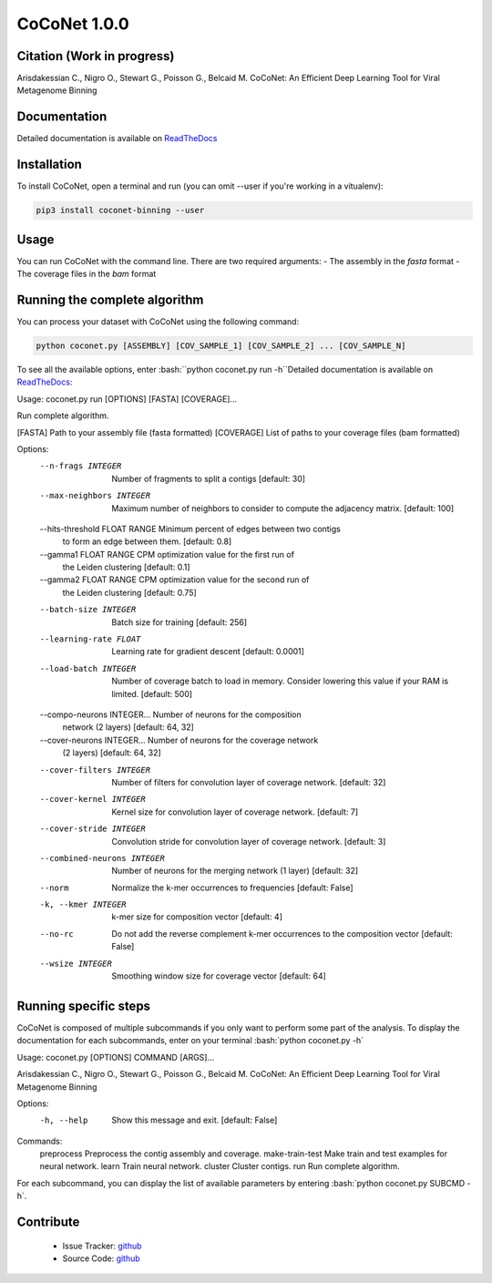 CoCoNet 1.0.0
=============
.. image:: https://travis-ci.org/Puumanamana/CoCoNet.svg?branch=master
    :target: https://travis-ci.org/Puumanamana/CoCoNet
.. image:: https://codecov.io/gh/Puumanamana/CoCoNet/branch/master/graph/badge.svg
    :target: https://codecov.io/gh/Puumanamana/CoCoNet

Citation (Work in progress)
--------
Arisdakessian C., Nigro O., Stewart G., Poisson G., Belcaid M.
CoCoNet: An Efficient Deep Learning Tool for Viral Metagenome Binning

Documentation
-------------
Detailed documentation is available on `ReadTheDocs <https://coconet.readthedocs.io/en/latest/index.html>`_

Installation
------------
To install CoCoNet, open a terminal and run (you can omit --user if you're working in a vitualenv):

.. code-block:: bash

    pip3 install coconet-binning --user

Usage
-----
You can run CoCoNet with the command line. There are two required arguments:
- The assembly in the *fasta* format
- The coverage files in the *bam* format

Running the complete algorithm
------------------------------

You can process your dataset with CoCoNet using the following command:

.. code-block:: bash

    python coconet.py [ASSEMBLY] [COV_SAMPLE_1] [COV_SAMPLE_2] ... [COV_SAMPLE_N]

To see all the available options, enter :bash:``python coconet.py run -h``Detailed documentation is available on `ReadTheDocs <https://coconet.readthedocs.io/en/latest/index.html>`_:

Usage: coconet.py run [OPTIONS] [FASTA] [COVERAGE]...

Run complete algorithm.

[FASTA] Path to your assembly file (fasta formatted)
[COVERAGE] List of paths to your coverage files (bam formatted)

Options:
  --n-frags INTEGER               Number of fragments to split a contigs
                                  [default: 30]
  --max-neighbors INTEGER         Maximum number of neighbors to consider to
                                  compute the adjacency matrix.  [default:
                                  100]
  --hits-threshold FLOAT RANGE    Minimum percent of edges between two contigs
                                  to form an edge between them.  [default:
                                  0.8]
  --gamma1 FLOAT RANGE            CPM optimization value for the first run of
                                  the Leiden clustering  [default: 0.1]
  --gamma2 FLOAT RANGE            CPM optimization value for the second run of
                                  the Leiden clustering  [default: 0.75]
  --batch-size INTEGER            Batch size for training  [default: 256]
  --learning-rate FLOAT           Learning rate for gradient descent
                                  [default: 0.0001]
  --load-batch INTEGER            Number of coverage batch to load in memory.
                                  Consider lowering this value if your RAM is
                                  limited.  [default: 500]
  --compo-neurons INTEGER...      Number of neurons for the composition
                                  network (2 layers)  [default: 64, 32]
  --cover-neurons INTEGER...      Number of neurons for the coverage network
                                  (2 layers)  [default: 64, 32]
  --cover-filters INTEGER         Number of filters for convolution layer of
                                  coverage network.  [default: 32]
  --cover-kernel INTEGER          Kernel size for convolution layer of
                                  coverage network.  [default: 7]
  --cover-stride INTEGER          Convolution stride for convolution layer of
                                  coverage network.  [default: 3]
  --combined-neurons INTEGER      Number of neurons for the merging network (1
                                  layer)  [default: 32]
  --norm                          Normalize the k-mer occurrences to
                                  frequencies  [default: False]
  -k, --kmer INTEGER              k-mer size for composition vector  [default:
                                  4]
  --no-rc                         Do not add the reverse complement k-mer
                                  occurrences to the composition vector
                                  [default: False]
  --wsize INTEGER                 Smoothing window size for coverage vector
                                  [default: 64]


Running specific steps
----------------------

CoCoNet is composed of multiple subcommands if you only want to perform some part of the analysis.
To display the documentation for each subcommands, enter on your terminal :bash:`python coconet.py -h`

Usage: coconet.py [OPTIONS] COMMAND [ARGS]...

Arisdakessian C., Nigro O., Stewart G., Poisson G., Belcaid M. CoCoNet: An
Efficient Deep Learning Tool for Viral Metagenome Binning

Options:
  -h, --help  Show this message and exit.  [default: False]

Commands:
  preprocess       Preprocess the contig assembly and coverage.
  make-train-test  Make train and test examples for neural network.
  learn            Train neural network.
  cluster          Cluster contigs.
  run              Run complete algorithm.

For each subcommand, you can display the list of available parameters by entering :bash:`python coconet.py SUBCMD -h`.

Contribute
----------

 - Issue Tracker: `github <https://github.com/Puumanamana/CoCoNet/issues>`_
 - Source Code: `github <https://github.com/Puumanamana/CoCoNet>`_
